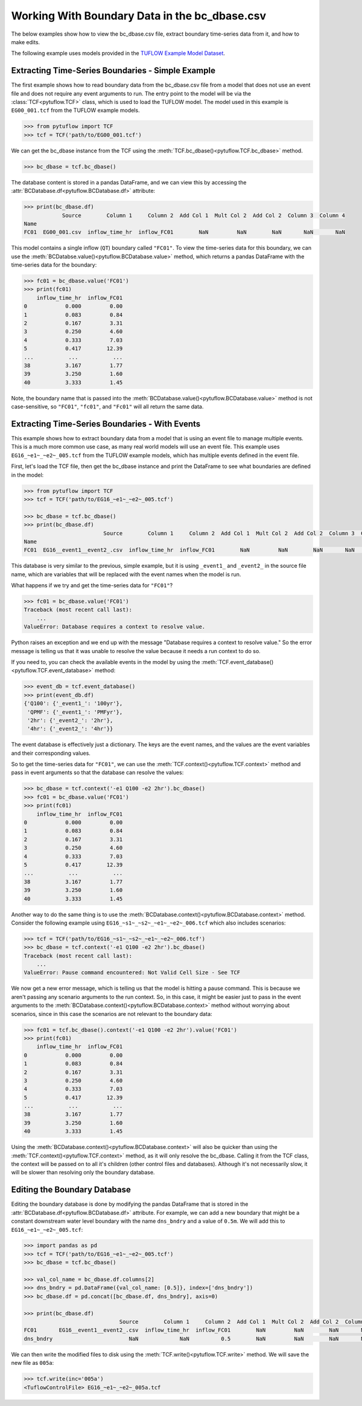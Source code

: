 .. _working_with_boundary_data:

Working With Boundary Data in the bc_dbase.csv
==============================================

The below examples show how to view the bc_dbase.csv file, extract boundary time-series data from it, and
how to make edits.

The following example uses models provided in the
`TUFLOW Example Model Dataset <https://wiki.tuflow.com/TUFLOW_Example_Models>`_.

Extracting Time-Series Boundaries - Simple Example
--------------------------------------------------

The first example shows how to read boundary data from the bc_dbase.csv file from a model that
does not use an event file and does not require any event arguments to run. The entry
point to the model will be via the :class:`TCF<pytuflow.TCF>` class, which is used to load the TUFLOW model.
The model used in this example is ``EG00_001.tcf`` from the TUFLOW example models.

.. code-block:: pycon

    >>> from pytuflow import TCF
    >>> tcf = TCF('path/to/EG00_001.tcf')

We can get the bc_dbase instance from the TCF using the :meth:`TCF.bc_dbase()<pytuflow.TCF.bc_dbase>` method.

.. code-block:: pycon

    >>> bc_dbase = tcf.bc_dbase()

The database content is stored in a pandas DataFrame, and we can view this by accessing the
:attr:`BCDatabase.df<pytuflow.BCDatabase.df>` attribute:

.. code-block:: pycon

    >>> print(bc_dbase.df)
                Source        Column 1     Column 2  Add Col 1  Mult Col 2  Add Col 2  Column 3  Column 4
    Name
    FC01  EG00_001.csv  inflow_time_hr  inflow_FC01        NaN         NaN        NaN       NaN       NaN

This model contains a single inflow (``QT``) boundary called ``"FC01"``. To view the time-series data for this
boundary, we can use the :meth:`BCDatabse.value()<pytuflow.BCDatabase.value>` method, which returns a
pandas DataFrame with the time-series data for the boundary:

.. code-block:: pycon

    >>> fc01 = bc_dbase.value('FC01')
    >>> print(fc01)
        inflow_time_hr  inflow_FC01
    0            0.000         0.00
    1            0.083         0.84
    2            0.167         3.31
    3            0.250         4.60
    4            0.333         7.03
    5            0.417        12.39
    ...           ...           ...
    38           3.167         1.77
    39           3.250         1.60
    40           3.333         1.45

Note, the boundary name that is passed into the :meth:`BCDatabase.value()<pytuflow.BCDatabase.value>` method
is not case-sensitive, so ``"FC01"``, ``"fc01"``, and ``"Fc01"`` will all return the same data.

Extracting Time-Series Boundaries - With Events
-----------------------------------------------

This example shows how to extract boundary data from a model that is using an event file to manage multiple events.
This is a much more common use case, as many real world models will use an event file. This example
uses ``EG16_~e1~_~e2~_005.tcf`` from the TUFLOW example models, which has multiple events defined in the event file.

First, let's load the TCF file, then get the bc_dbase instance and print the DataFrame to see
what boundaries are defined in the model:

.. code-block:: pycon

    >>> from pytuflow import TCF
    >>> tcf = TCF('path/to/EG16_~e1~_~e2~_005.tcf')

    >>> bc_dbase = tcf.bc_dbase()
    >>> print(bc_dbase.df)
                             Source        Column 1     Column 2  Add Col 1  Mult Col 2  Add Col 2  Column 3  Column 4
    Name
    FC01  EG16__event1__event2_.csv  inflow_time_hr  inflow_FC01        NaN         NaN        NaN       NaN       NaN

This database is very similar to the previous, simple example, but it is using ``_event1_`` and ``_event2_`` in the
source file name, which are variables that will be replaced with the event names when the model is run.

What happens if we try and get the time-series data for ``"FC01"``?

.. code-block:: pycon

    >>> fc01 = bc_dbase.value('FC01')
    Traceback (most recent call last):
        ...
    ValueError: Database requires a context to resolve value.

Python raises an exception and we end up with the message "Database requires a context to resolve value."
So the error message is telling us that it was unable to resolve the value because it needs a run context to do so.

If you need to, you can check the available events in the model by using the :meth:`TCF.event_database()<pytuflow.TCF.event_database>` method:

.. code-block:: pycon

    >>> event_db = tcf.event_database()
    >>> print(event_db.df)
    {'Q100': {'_event1_': '100yr'},
     'QPMF': {'_event1_': 'PMFyr'},
     '2hr': {'_event2_': '2hr'},
     '4hr': {'_event2_': '4hr'}}

The event database is effectively just a dictionary. The keys are the event names, and the values are the
event variables and their corresponding values.

So to get the time-series data for ``"FC01"``, we can use the :meth:`TCF.context()<pytuflow.TCF.context>`
method and pass in event arguments so that the database can resolve the values:

.. code-block:: pycon

    >>> bc_dbase = tcf.context('-e1 Q100 -e2 2hr').bc_dbase()
    >>> fc01 = bc_dbase.value('FC01')
    >>> print(fc01)
        inflow_time_hr  inflow_FC01
    0            0.000         0.00
    1            0.083         0.84
    2            0.167         3.31
    3            0.250         4.60
    4            0.333         7.03
    5            0.417        12.39
    ...           ...           ...
    38           3.167         1.77
    39           3.250         1.60
    40           3.333         1.45

Another way to do the same thing is to use the :meth:`BCDatabase.context()<pytuflow.BCDatabase.context>` method.
Consider the following example using ``EG16_~s1~_~s2~_~e1~_~e2~_006.tcf`` which also includes scenarios:

.. code-block:: pycon

    >>> tcf = TCF('path/to/EG16_~s1~_~s2~_~e1~_~e2~_006.tcf')
    >>> bc_dbase = tcf.context('-e1 Q100 -e2 2hr').bc_dbase()
    Traceback (most recent call last):
        ...
    ValueError: Pause command encountered: Not Valid Cell Size - See TCF

We now get a new error message, which is telling us that the model is hitting a pause command. This is because we
aren't passing any scenario arguments to the run context. So, in this case, it might be easier just to pass
in the event arguments to the :meth:`BCDatabase.context()<pytuflow.BCDatabase.context>` method without worrying
about scenarios, since in this case the scenarios are not relevant to the boundary data:

.. code-block:: pycon

    >>> fc01 = tcf.bc_dbase().context('-e1 Q100 -e2 2hr').value('FC01')
    >>> print(fc01)
        inflow_time_hr  inflow_FC01
    0            0.000         0.00
    1            0.083         0.84
    2            0.167         3.31
    3            0.250         4.60
    4            0.333         7.03
    5            0.417        12.39
    ...           ...           ...
    38           3.167         1.77
    39           3.250         1.60
    40           3.333         1.45

Using the :meth:`BCDatabase.context()<pytuflow.BCDatabase.context>` will also be quicker than using the
:meth:`TCF.context()<pytuflow.TCF.context>` method, as it will only resolve the bc_dbase. Calling it from
the TCF class, the context will be passed on to all it's children (other control files and databases). Although it's
not necessarily slow, it will be slower than resolving only the boundary database.

Editing the Boundary Database
-----------------------------

Editing the boundary database is done by modifying the pandas DataFrame that is stored in the
:attr:`BCDatabase.df<pytuflow.BCDatabase.df>` attribute. For example, we can add a new boundary that might be
a constant downstream water level boundary with the name ``dns_bndry`` and a value of ``0.5m``. We will add this
to ``EG16_~e1~_~e2~_005.tcf``:

.. code-block:: pycon

    >>> import pandas as pd
    >>> tcf = TCF('path/to/EG16_~e1~_~e2~_005.tcf')
    >>> bc_dbase = tcf.bc_dbase()

    >>> val_col_name = bc_dbase.df.columns[2]
    >>> dns_bndry = pd.DataFrame({val_col_name: [0.5]}, index=['dns_bndry'])
    >>> bc_dbase.df = pd.concat([bc_dbase.df, dns_bndry], axis=0)

    >>> print(bc_dbase.df)
                                  Source        Column 1     Column 2  Add Col 1  Mult Col 2  Add Col 2  Column 3  Column 4
    FC01       EG16__event1__event2_.csv  inflow_time_hr  inflow_FC01        NaN         NaN        NaN       NaN       NaN
    dns_bndry                        NaN             NaN          0.5        NaN         NaN        NaN       NaN       NaN

We can then write the modified files to disk using the :meth:`TCF.write()<pytuflow.TCF.write>` method. We will
save the new file as ``005a``:

.. code-block:: pycon

    >>> tcf.write(inc='005a')
    <TuflowControlFile> EG16_~e1~_~e2~_005a.tcf

